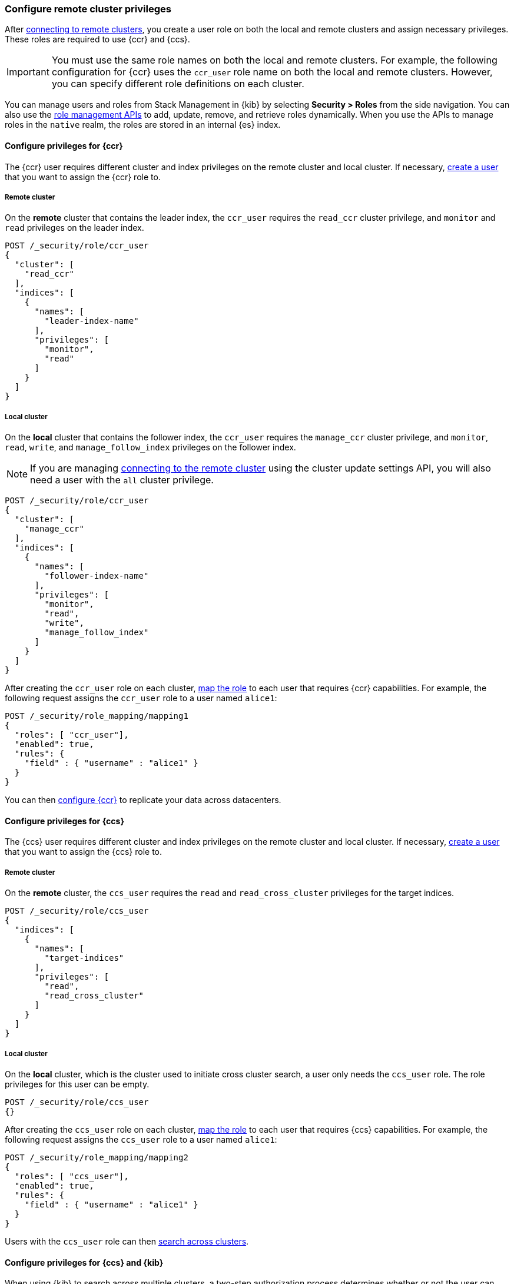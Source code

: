 [[remote-clusters-privileges]]
=== Configure remote cluster privileges
After <<remote-clusters-connect,connecting to remote clusters>>, you create a
user role on both the local and remote clusters and assign necessary privileges.
These roles are required to use {ccr} and {ccs}.

IMPORTANT: You must use the same role names on both the local
and remote clusters. For example, the following configuration for {ccr} uses the
`ccr_user` role name on both the local and remote clusters. However, you can
specify different role definitions on each cluster.

You can manage users and roles from Stack Management in {kib} by selecting
*Security > Roles* from the side navigation. You can also use the
<<security-role-mapping-apis,role management APIs>> to add, update, remove, and
retrieve roles dynamically. When you use the APIs to manage roles in the
`native` realm, the roles are stored in an internal {es} index.

////
[source,console]
----
POST /_security/user/alice1
{
  "password" : "l0ng-r4nd0m-p@ssw0rd",
  "roles" : [ "admin" ],
  "full_name" : "Alice Smith",
  "email" : "asmith@example.com"
}
----
// TESTSETUP
////

[[remote-clusters-privileges-ccr]]
==== Configure privileges for {ccr}
The {ccr} user requires different cluster and index privileges on the remote
cluster and local cluster. If necessary,
<<security-api-put-user,create a user>> that you want to assign the {ccr} role
to.

[discrete]
[[clusters-privileges-ccr-remote]]
===== Remote cluster
On the *remote* cluster that contains the leader index, the `ccr_user` requires
the `read_ccr` cluster privilege, and `monitor` and `read` privileges on the
leader index.

[source,console]
----
POST /_security/role/ccr_user
{
  "cluster": [
    "read_ccr"
  ],
  "indices": [
    {
      "names": [
        "leader-index-name"
      ],
      "privileges": [
        "monitor",
        "read"
      ]
    }
  ]
}
----

[discrete]
[[clusters-privileges-ccr-local]]
===== Local cluster
On the *local* cluster that contains the follower index, the `ccr_user` requires
the `manage_ccr` cluster privilege, and `monitor`, `read`, `write`, and
`manage_follow_index` privileges on the follower index.

NOTE: If you are managing
<<remote-clusters-connect,connecting to the remote cluster>> using
the cluster update settings API, you will also need a user with the `all`
cluster privilege.

[source,console]
----
POST /_security/role/ccr_user
{
  "cluster": [
    "manage_ccr"
  ],
  "indices": [
    {
      "names": [
        "follower-index-name"
      ],
      "privileges": [
        "monitor",
        "read",
        "write",
        "manage_follow_index"
      ]
    }
  ]
}
----

After creating the `ccr_user` role on each cluster,
<<security-api-put-role-mapping,map the role>> to each user that requires {ccr}
capabilities. For example, the following request assigns the
`ccr_user` role to a user named `alice1`:

[source,console]
----
POST /_security/role_mapping/mapping1
{
  "roles": [ "ccr_user"],
  "enabled": true, 
  "rules": {
    "field" : { "username" : "alice1" }
  }
}
----
// TEST[continued]

You can then <<ccr-getting-started,configure {ccr}>> to replicate your data
across datacenters. 

[[remote-clusters-privileges-ccs]]
==== Configure privileges for {ccs}
The {ccs} user requires different cluster and index privileges on the remote
cluster and local cluster. If necessary,
<<security-api-put-user,create a user>> that you want to assign the {ccs} role
to.

[discrete]
[[clusters-privileges-ccs-remote]]
===== Remote cluster
On the *remote* cluster, the `ccs_user` requires the `read` and
`read_cross_cluster` privileges for the target indices.

[source,console]
----
POST /_security/role/ccs_user
{
  "indices": [
    {
      "names": [
        "target-indices"
      ],
      "privileges": [
        "read",
        "read_cross_cluster"
      ]
    }
  ]
}
----

[discrete]
[[clusters-privileges-ccs-local]]
===== Local cluster
On the *local* cluster, which is the cluster used to initiate cross cluster
search, a user only needs the `ccs_user` role. The role privileges for this user
can be empty.

[source,console]
----
POST /_security/role/ccs_user
{}
----

After creating the `ccs_user` role on each cluster,
<<security-api-put-role-mapping,map the role>> to each user that requires {ccs}
capabilities. For example, the following request assigns the `ccs_user` role to
a user named `alice1`:

[source,console]
----
POST /_security/role_mapping/mapping2
{
  "roles": [ "ccs_user"],
  "enabled": true, 
  "rules": {
    "field" : { "username" : "alice1" }
  }
}
----
// TEST[continued]

Users with the `ccs_user` role can then
<<modules-cross-cluster-search,search across clusters>>.

[[clusters-privileges-ccs-kibana]]
==== Configure privileges for {ccs} and {kib}
When using {kib} to search across multiple clusters, a two-step authorization
process determines whether or not the user can access data streams and indices
on a remote cluster:

* First, the local cluster determines if the user is authorized to access remote
clusters. The local cluster is the cluster that {kib} is connected to.
* If the user is authorized, the remote cluster then determines if the user has
access to the specified data streams and indices.

To grant {kib} users access to remote clusters, assign them a local role
with read privileges to indices on the remote clusters. You specify data streams
and indices in a remote cluster as `<remote_cluster_name>:<target>`.

To grant users read access on the remote data streams and indices, you must
create a matching role on the remote clusters that grants the
`read_cross_cluster` privilege with access to the appropriate data streams and
indices.

For example, you might be actively indexing {ls} data on a local cluster and
and periodically offload older time-based indices to an archive on your remote
cluster. You want to search across both clusters, so you must enable {kib}
users on both clusters.

. On the local cluster, create a `logstash_reader` role that grants
`read` and `view_index_metadata` privileges on the local `logstash-*` indices.
+
NOTE: If you configure the local cluster as another remote in {es}, the
`logstash_reader` role on your local cluster also needs to grant the
`read_cross_cluster` privilege.

. Assign your {kib} users a role that grants
{kibana-ref}/xpack-security-authorization.html[access to {kib}], as well as your
`logstash_reader` role.

. On the remote cluster, create a `logstash_reader` role that grants the
`read_cross_cluster` privilege and `read` and `view_index_metadata` privileges
for the `logstash-*` indices.